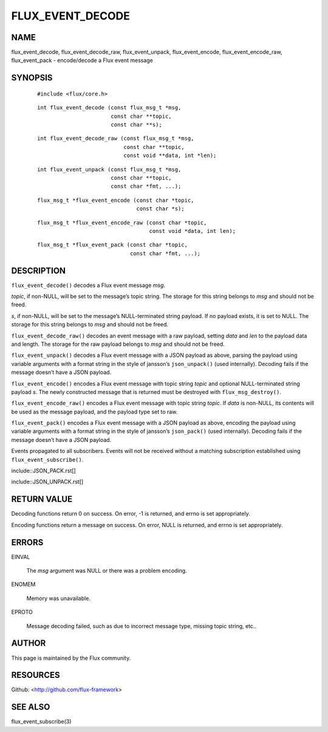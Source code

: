 =================
FLUX_EVENT_DECODE
=================


NAME
====

flux_event_decode, flux_event_decode_raw, flux_event_unpack, flux_event_encode, flux_event_encode_raw, flux_event_pack - encode/decode a Flux event message

SYNOPSIS
========

   ::

      #include <flux/core.h>

..

   ::

      int flux_event_decode (const flux_msg_t *msg,
                             const char **topic,
                             const char **s);

   ::

      int flux_event_decode_raw (const flux_msg_t *msg,
                                 const char **topic,
                                 const void **data, int *len);

..

   ::

      int flux_event_unpack (const flux_msg_t *msg,
                             const char **topic,
                             const char *fmt, ...);

   ::

      flux_msg_t *flux_event_encode (const char *topic,
                                     const char *s);

..

   ::

      flux_msg_t *flux_event_encode_raw (const char *topic,
                                         const void *data, int len);

   ::

      flux_msg_t *flux_event_pack (const char *topic,
                                   const char *fmt, ...);

DESCRIPTION
===========

``flux_event_decode()`` decodes a Flux event message *msg*.

*topic*, if non-NULL, will be set to the message’s topic string. The storage for this string belongs to *msg* and should not be freed.

*s*, if non-NULL, will be set to the message’s NULL-terminated string payload. If no payload exists, it is set to NULL. The storage for this string belongs to *msg* and should not be freed.

``flux_event_decode_raw()`` decodes an event message with a raw payload, setting *data* and *len* to the payload data and length. The storage for the raw payload belongs to *msg* and should not be freed.

``flux_event_unpack()`` decodes a Flux event message with a JSON payload as above, parsing the payload using variable arguments with a format string in the style of jansson’s ``json_unpack()`` (used internally). Decoding fails if the message doesn’t have a JSON payload.

``flux_event_encode()`` encodes a Flux event message with topic string *topic* and optional NULL-terminated string payload *s*. The newly constructed message that is returned must be destroyed with ``flux_msg_destroy()``.

``flux_event_encode_raw()`` encodes a Flux event message with topic string *topic*. If *data* is non-NULL, its contents will be used as the message payload, and the payload type set to raw.

``flux_event_pack()`` encodes a Flux event message with a JSON payload as above, encoding the payload using variable arguments with a format string in the style of jansson’s ``json_pack()`` (used internally). Decoding fails if the message doesn’t have a JSON payload.

Events propagated to all subscribers. Events will not be received without a matching subscription established using ``flux_event_subscribe()``.

include::JSON_PACK.rst[]

include::JSON_UNPACK.rst[]

RETURN VALUE
============

Decoding functions return 0 on success. On error, -1 is returned, and errno is set appropriately.

Encoding functions return a message on success. On error, NULL is returned, and errno is set appropriately.

ERRORS
======

EINVAL

   The *msg* argument was NULL or there was a problem encoding.

ENOMEM

   Memory was unavailable.

EPROTO

   Message decoding failed, such as due to incorrect message type, missing topic string, etc..

AUTHOR
======

This page is maintained by the Flux community.

RESOURCES
=========

Github: <http://github.com/flux-framework>

SEE ALSO
========

flux_event_subscribe(3)
